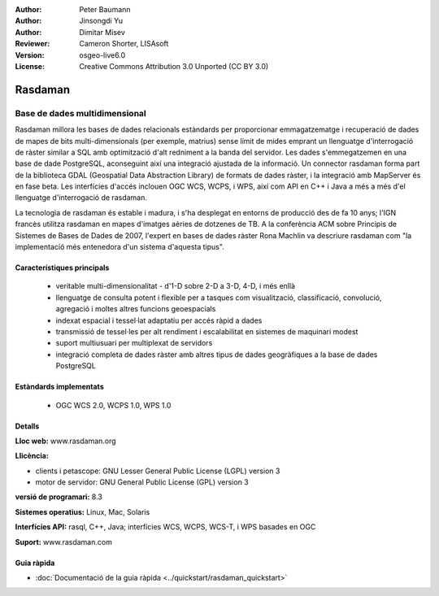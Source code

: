 :Author: Peter Baumann
:Author: Jinsongdi Yu
:Author: Dimitar Misev
:Reviewer: Cameron Shorter, LISAsoft
:Version: osgeo-live6.0
:License: Creative Commons Attribution 3.0 Unported (CC BY 3.0)

.. image:: ../../images/project_logos/logo-rasdaman.png
 :scale: 100 %
 :alt: project logo
  :align: right
  :target: http://rasdaman.org

Rasdaman
================================================================================

Base de dades multidimensional
~~~~~~~~~~~~~~~~~~~~~~~~~~~~~~~~~~~~~~~~~~~~~~~~~~~~~~~~~~~~~~~~~~~~~~~~~~~~~~~~

Rasdaman millora les bases de dades relacionals estàndards per proporcionar emmagatzematge i recuperació de dades de mapes de bits multi-dimensionals (per exemple, matrius) sense límit de mides emprant un llenguatge d'interrogació de ràster similar a SQL amb optimització d'alt redniment a la banda del servidor. Les dades s'emmegatzemen en una base de dade PostgreSQL, aconseguint així una integració ajustada de la informació.  Un connector rasdaman forma part de la biblioteca GDAL (Geospatial Data Abstraction Library) de formats de dades ràster, i la integració amb MapServer és en fase beta.
Les interfícies d'accés inclouen OGC WCS, WCPS, i WPS, així com API en C++ i Java a més a més d'el llenguatge d'interrogació de rasdaman.

La tecnologia de rasdaman és estable i madura, i s'ha desplegat en entorns de producció des de fa 10 anys; l'IGN francès utilitza rasdaman en mapes d'imatges aèries de dotzenes de TB. A la conferència ACM sobre Principis de Sistemes de Bases de Dades de 2007, l'expert en bases de dades ràster Rona Machlin va descriure rasdaman com "la implementació més entenedora d'un sistema d'aquesta tipus".

.. image:: ../../images/screenshots/1024x768/rasdaman-collage.png
  :scale: 50 %
  :align: right

Característiques principals
--------------------------------------------------------------------------------

    * veritable multi-dimensionalitat - d'1-D sobre 2-D a 3-D, 4-D, i més enllà
    * llenguatge de consulta potent i flexible per a tasques com visualització, classificació, convolució, agregació i moltes altres funcions geoespacials
    * indexat espacial i tessel·lat adaptatiu per accés ràpid a dades
    * transmissió de tessel·les per alt rendiment i escalabilitat en sistemes de maquinari modest
    * suport multiusuari per multiplexat de servidors
    * integració completa de dades ràster amb altres tipus de dades geogràfiques a la base de dades PostgreSQL

Estàndards implementats
--------------------------------------------------------------------------------

    * OGC WCS 2.0, WCPS 1.0, WPS 1.0

Detalls
--------------------------------------------------------------------------------

**Lloc web:** www.rasdaman.org

**Llicència:**

* clients i petascope: GNU Lesser General Public License (LGPL) version 3
* motor de servidor: GNU General Public License (GPL) version 3

**versió de programari:** 8.3

**Sistemes operatius:** Linux, Mac, Solaris

**Interfícies API:** rasql, C++, Java; interfícies WCS, WCPS, WCS-T, i WPS basades en OGC

**Suport:**  www.rasdaman.com

Guia ràpida
--------------------------------------------------------------------------------

* :doc:`Documentació de la guia ràpida <../quickstart/rasdaman_quickstart>`


